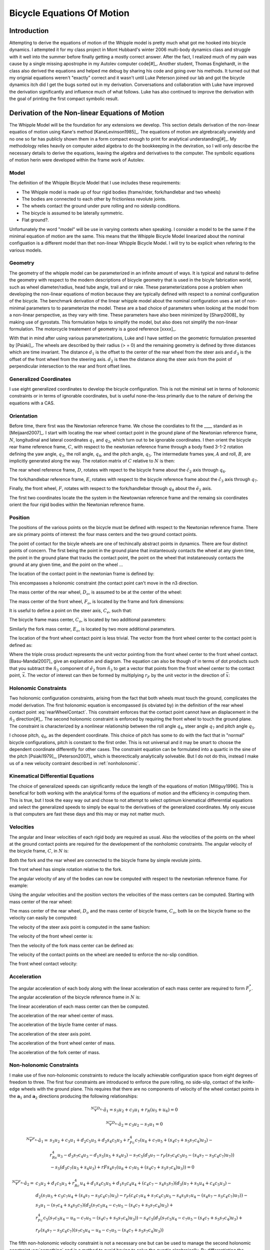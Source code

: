 ===========================
Bicycle Equations Of Motion
===========================

Introduction
============

Attempting to derive the equations of motion of the Whipple model is pretty
much what got me hooked into bicycle dynamics. I attempted it for my class
project in Mont Hubbard's winter 2006 multi-body dynamics class and struggle
with it well into the summer before finally getting a mostly correct answer.
After the fact, I realized much of my pain was cause by a single missing
apostrophe in my Autolev computer code[#]_. Another student, Thomas Englehardt,
in the class also derived the equations and helped me debug by sharing his code
and going over his methods. It turned out that my orignial equations weren't
"exactly" correct and it wasn't until Luke Peterson joined our lab and got the
bicycle dynamics itch did I get the bugs sorted out in my derivation.
Conversations and collaboration with Luke have improved the derivation
significantly and influence much of what follows. Luke has also continued to
improve the derivation with the goal of printing the first compact symbolic
result.

Derivation of the Non-linear Equations of Motion
================================================

The Whipple Model will be the foundation for any extensions we develop. This
section details derivation of the non-linear equatios of motion using Kane's
method [KaneLevinson1985]_. The equations of motion are algrebracally unwieldy
and no one so far has publicly shown them in a form compact enough to print for
analytical understanding[#]_. My methodology relies heavily on computer aided
algebra to do the bookkeeping in the deviration, so I will only describe the
necessary details to derive the equations, leaving the algebra and derivatives
to the computer. The symbolic equations of motion herin were developed within
the frame work of Autolev.

Model
-----

The definition of the Whipple Bicycle Model that I use includes these requirements:

* The Whipple model is made up of four rigid bodies (frame/rider,
  fork/handlebar and two wheels)
* The bodies are connected to each other by frictionless revolute joints.
* The wheels contact the ground under pure rolling and no sideslip conditions.
* The bicycle is assumed to be laterally symmetric.
* Flat ground?.

Unfortunately the word "model" will be use in varying contexts when speaking. I
consider a model to be the same if the minimal equation of motion are the same.
This means that the Whipple Bicycle Model linearized about the nominal
configuation is a different model than thet non-linear Whipple Bicycle Model. I
will try to be explicit when refering to the various models.

.. todo::
   Figure of the bicycle geometry with caption: The bicycle in the upright no
   steer configuration. The rigid bodies are the rear wheel, C, frame/rider, D,
   fork/handlebar, F and front wheel, G. The geometric parameters are also
   shown.

Geometry
--------

The geometry of the whipple model can be parameterized in an infinite amount of
ways. It is typical and natural to define the geometry with respect to the modern
descriptions of bicycle geometry that is used in the bicyle fabrication world,
such as wheel diameter/radius, head tube angle, trail and or rake. These
parameterizations pose a problem when developing the non-linear equations of
motion because they are typically defined with respect to a nominal
configuration of the bicycle. The benchmark derivation of the linear whipple
model about the nominal configuration uses a set of non-minimal parameters to
to parameterize the model. These are a bad choice of parameters when looking at
the model from a non-linear perspective, as they vary with time. These
parameters have also been minimized by [Sharp2008]_ by making use of gyrostats.
This formulation helps to simplify the model, but also does not simplify the
non-linear formulation. The motorcycle treatement of geometry is a good
reference [xxxx]_.

.. todo::
   Find the reference to the paper on motorcycle geometry by a italian guy.

With that in mind after using various parameterizations, Luke and I have
settled on the geometric formulation presented by [Psiaki]_. The wheels are
described by their radius (> = 0) and the remaining geometry is defined by
three distances which are time invariant. The distance :math:`d_1` is the
offset to the center of the rear wheel from the steer axis and :math:`d_3` is
the offset of the front wheel from the steering axis. :math:`d_2` is then the
distance along the steer axis from the point of perpendicular intersection to
the rear and front offset lines.

Generalized Coordinates
-----------------------

I use eight generalized coordinates to develop the bicycle configuration. This
is not the miminal set in terms of holonomic constraints or in terms of
ignorable coordinates, but is useful none-the-less primarily due to the nature of
deriving the equations with a CAS.

Orientation
-----------

Before time, there first was the Newtonian reference frame. We chose the
coordiates to fit the ____ standard as in [Meijaard2007]_. I start with
locating the rear wheel contact point in the ground plane of the Newtonian
reference frame, :math:`N`, longitudinal and lateral coordinates :math:`q_1`
and :math:`q_2`, which turn out to be ignorable coordinates. I then orient the
bicycle rear frame reference frame, :math:`C`, with respect to the newtonian
reference frame through a body fixed 3-1-2 rotation defining the yaw angle,
:math:`q_3`, the roll angle, :math:`q_4`, and the pitch angle, :math:`q_5`. The
intermediate frames yaw, :math:`A` and roll, :math:`B`, are implicitly
generated along the way. The rotation matrix of :math:`C` relative to :math:`N`
is then:

.. math::
   :label: NtoC

   ^NR^C =
   \begin{bmatrix}
   -s_3s_4s_5 + c_5c_3 & -s_3c_4 & s_3s_4c_5 + s_5c_3\\
   c_3s_4s_5 + c5s_3 & c_3c_4 & -c_3s_4c_5 + s_5s_4\\
   -c_4s_5 & s_4 & c_4c_5
   \end{bmatrix}

The rear wheel reference frame, :math:`D`, rotates with repect to the bicycle
frame about the :math:`\hat{c}_2` axis through :math:`q_6`.

.. math::
   :label: CtoD

   ^CR^D =
   \begin{bmatrix}
   c_6 & 0 & -s_6\\
   0 & 1 & 0\\
   s_6 & 0 & c_6
   \end{bmatrix}

The fork/handlebar reference frame, :math:`E`, rotates with respect to the
bicycle reference frame about the :math:`\hat{c}_3` axis through :math:`q_7`.

.. math::
   :label: CtoE

   ^CR^E =
   \begin{bmatrix}
   c_7 & s_7 & 0\\
   -s_7 & c_7 & 0\\
   0 & 0 & 1
   \end{bmatrix}

Finally, the front wheel, :math:`F`, rotates with respect to the fork/handlebar
through :math:`q_8` about the :math:`\hat{e}_2` axis.

.. math::
   :label: EtoF

   ^ER^F =
   \begin{bmatrix}
   c_8 & 0 & -s_8\\
   0 & 1 & 0\\
   s_8 & 0 & c_8
   \end{bmatrix}

The first two coordinates locate the the system in the Newtownian reference
frame and the remaing six coordinates orient the four rigid bodies within the
Newtonian reference frame.

.. todo::
   Diagram of the bicycle showing each generalized coordinate.

Position
--------

The positions of the various points on the bicycle must be defined with respect
to the Newtonian reference frame. There are six primary points of interest: the
four mass centers and the two ground contact points.

The point of contact for the bicyle wheels are one of techincally abstract
points in dynamics. There are four distinct points of concern. The first being
the point in the ground plane that instanteously contacts the wheel at any
given time, the point in the ground plane that tracks the contact point, the
point on the wheel that instataneously contacts the ground at any given time,
and the point on the wheel ...

.. todo::
   Contact points need better explanations.

The location of the contact point in the newtonian frame is defined by:

.. math::
   :label: rearWheelContact

   \bar{r}^{D_n/N_o} = q_1\hat{n}_1 + q_2\hat{n}_2

This encompasses a holonomic constraint (the contact point can't move in the n3
direction.

The mass center of the rear wheel, :math:`D_o`, is assumed to be at the center of the wheel:

.. math::
   :label: rearWheelMassCenter

   \bar{r}^{D_o/D_n} = -r_F\hat{b}_3

The mass center of the front wheel, :math:`F_o`, is located by the frame and
fork dimensions:

.. math::
   :label: frontWheelMassCenter

   \bar{r}^{F_o/D_o} = d_1\hat{c}_1 + d_2\hat{c}_3 + d_3\hat{e}_1

It is useful to define a point on the steer axis, :math:`C_e`, such that:

.. math::
   :label: DoToCe

   \bar{r}^{C_e/D_o} = d_1\hat{c}_1

The bicycle frame mass center, :math:`C_o`, is located by two additional
parameters:

.. math::
   :label: frameMassCenter

   \bar{r}^{C_o/D_o} = l_1\hat{c}_1 + l_2\hat{c}_3

Similarly the fork mass center, :math:`E_o`, is located by two more additional
parameters.

.. math::
   :label: forkMassCenter

   \bar{r}^{E_o/F_o} = l_3\hat{e}_1 + l_4\hat{e}_3

The location of the front wheel contact point is less trivial. The vector from
the front wheel center to the contact point is defined as:

.. math::
   :label: frontWheelContact

   \bar{r}^{F_n/F_o} = r_F(\hat{e}_2\times\hat{n}_3)\times\hat{e}_2

   \bar{r}^{F_n/F_o} = r_F(s_4s_7-s_5c_4c_7)\hat{e}_1 + r_Fc_4c_5\hat{e}_3

Where the triple cross product represents the unit vector pointing from the
front wheel center to the front wheel contact. [Basu-Mandal2007]_ give an
explanation and diagram. The equation can also be though of in terms of dot
products such that you subtract the :math:`\hat{n}_3` component of
:math:`\hat{e}_2` from :math:`\hat{n}_3` to get a vector that points from the
front wheel center to the contact point, :math:`\bar{x}`. The vector of
interest can then be formed by multiplying :math:`r_F` by the unit vector in
the direction of :math:`\bar{x}`:

.. math::
   :label: frontWheelContactDot

   \bar{x} = (\hat{a}_3 - (\hat{e}_2 \cdot\hat{a}_3)\hat{e}_2)

   \bar{r}^{F_n/F_o} = r_F\frac{\bar{x}}{||\bar{x}||}

Holonomic Constraints
---------------------

Two holonomic configuration constraints, arising from the fact that both wheels
must touch the ground, complicates the model derivation. The first holonomic
equation is encompassed (is obviated by) in the definition of the rear wheel contact point
:eq:`rearWheelContact`. This constraint enforces that the contact point cannot
have an displacement in the :math:`\hat{n}_3` direction[#]_. The second
holonomic constraint is enforced by requiring the front wheel to touch the
ground plane.  The constraint is characterized by a nonlinear relationship
between the roll angle :math:`q_4`, steer angle :math:`q_7` and pitch angle
:math:`q_5`.

.. math::
   :label: holonomicConstraint

   \bar{r}^{G_n/D_n}\cdot\hat{a}_3 =
   d_2c_4c_5 + d_3(s_4s_7-s_5s_4s_7) + r_F(1-(s_4s_7+s_5s_7s_4)^2)^{1/2} -
   r_Rs_4 - d_1s_5s_4 = 0

I choose pitch, :math:`q_6`, as the dependent coordinate. This choice of pitch
has some to do with the fact that in "normal" bicycle configurations, pitch is
constant to the first order. This is not universal and it may be smart to
choose the dependent coordinate differently for other cases.  The constraint
equation can be formulated into a quartic in the sine of the pitch
[Psiaki1979]_, [Peterson2007]_ which is theorectically analytically solveable.
But I do not do this, instead I make us of a new velocity contraint described
in :ref:`nonholonomic`.

Kinematical Differential Equations
----------------------------------

The choice of generalized speeds can significantly reduce the length of the
equations of motion [Mitiguy1996]. This is benefical for both working with the
analytical forms of the equations of motion and the efficiency in computing
them. This is true, but I took the easy way out and chose to not attempt to
select optimum kinematical differerntial equations and select the generalized
speeds to simply be equal to the derivatives of the generalized coordinates. My
only excuse is that computers are fast these days and this may or may not
matter much.

.. math::
   :label: generlizedSpeeds

   u_i = \dot{q}_i

Velocities
----------

The angular and linear velocities of each rigid body are required as usual.
Also the velocities of the points on the wheel at the ground contact points are
required for the developement of the nonholomic constraints. The angular
velocity of the bicycle frame, :math:`C`, in :math:`N` is:

.. math::
   :label: omegaCinN

   ^N\omega^C = (c_5u_4-s_5c_4u_3)\hat{c}_1 + (u_5+s_4u_3)\hat{c}_2 +
   (s_5u_4+c_4c_5u_3)\hat{c}_3

Both the fork and the rear wheel are connected to the bicycle frame by simple revolute joints.

.. math::
   :label: omegaDinC

   ^C\omega^D = u_6\hat{c}_2

.. math::
   :label: omegaEinC

   ^C\omega^E = u_7\hat{c}_3

The front wheel has simple rotation relative to the fork.

.. math::
   :label: omegaFinE

   ^E\omega^F = u_8\hat{e}_2

The angular velocity of any of the bodies can now be computed with respect to
the newtonian reference frame. For example:

.. math::
   :label: omegaFinN

   ^F\omega^N = ^N\omega^C + ^C\omega^E + ^E\omega^F

Using the angular velocities and the position vectors the velocities of the
mass centers can be computed. Starting with mass center of the rear wheel:

.. math::
   :label: DoInN

   ^N\bar{v}^{D_o} = u_1\hat{n}_1 + u_2\hat{n}_2 -
   r_Rs_4u_3\hat{b}_1 + r_Ru_4\hat{b}_2

The mass center of the rear wheel, :math:`D_o` and the mass center of bicycle
frame, :math:`C_o`,  both lie on the bicycle frame so the velocity can easily
be computed:

.. math::
   :label: CoInN

   ^N\bar{v}^{C_o} = ^N\bar{v}^{D_o} + ^N\bar\omega^C\times\bar{r}^{C_o/D_o}

   ^N\bar\omega^C\times\bar{r}^{C_o/D_o} = l_2(u_5+s_4u_3)\hat{c}_1 +
   (l_1(s_5u_4+c_4c_5u_3)-l_2(c_5u_4-s_5c_4u_3))\hat{c}_2
   - l_1(u_5+s_4u_3)\hat{c}_3

The velocity of the steer axis point is computed in the same fashion:

.. math::
   :label: test

   ^N\bar{v}^{C_e} = ^N\bar{v}^{D_o} + ^N\bar\omega^C\times\bar{r}^{C_e/D_o}

   ^N\bar\omega^C\times\bar{r}^{C_e/D_o} = d_1(s_5u_4+c_4c_5u_3)\hat{c}_2 -
   d_1(u_5+s_4u_3)\hat{c}_3

The velocity of the front wheel center is:

.. math::
   :label: test

   ^N\bar{v}^{F_o} = ^N\bar{v}^{C_e} + ^N\bar\omega^E\times\bar{r}^{F_o/C_e}

   ^N\bar\omega^E\times\bar{r}^{F_o/C_e} =
   &-d_2(s_7c_5u_4-c_7u_5-(s_4c_7+s_5s_7c_4)u_3)\hat{e}_1 +\\
   &(d_3(u_7+s_5u_4+c_4c_5u_3)-d_2(s_7u_5+c_5c_7u_4+(s_4s_7-s_5c_4c_7)u_3))\hat{e}_2 +\\
   &d_3(s_7c_5u_4-c_7u_5-(s_4c_7+s_5s_7c_4)u_3)\hat{e}_3

Then the velocity of the fork mass center can be defined as:

.. math::
   :label: EoInN

   ^N\bar{v}^{E_o} = ^N\bar{v}^{F_o} + ^N\omega^E\times\bar{r}^{E_o/F_o}

   ^N\omega^E\times\bar{r}^{E_o/F_o} =
   &-l4(s_7c_5u_4-c_7u_5-(s_4c_7+s_5s_7c_4)u_3)\hat{e}_1 +\\
   &(l3(u_7+s_5u_4+c_4c_5u_3)-l4(s_7u_5+c_5c_7u_4+(s_4s_7-s_5c_4c_7)u_3))\hat{e}_2 +\\
   &l3(s_7c_5u_4-c_7u_5-(s_4c_7+s_5s_7c_4)u_3)\hat{e}_3

The velocity of the contact points on the wheel are needed to enforce the
no-slip condition.

.. math::
   :label: DnInN

   ^N\bar{v}^{D_n} = ^N\bar{v}^{D_o} + ^N\omega^D\times\bar{r}^{D_n/D_o}

   ^N\omega^D\times\bar{r}^{D_n/D_o} = r_R(u_5+u_6+s_4u_3)\hat{b}_1 - r_Ru_4\hat{b}_2

   ^N\bar{v}^{D_n} = r_R(u_5+u_6)\hat{b}_1 + u_1\hat{n}_1 + u_2\hat{n}_2

The front wheel contact velocity:

.. math::
   :label: FnInN

   ^N\bar{v}^{F_n} = ^N\bar{v}^{F_o} + ^N\omega^F\times\bar{r}^{F_n/F_o}

   ^N\omega^F\times\bar{r}^{F_n/F_o} =&
   -r_Fc_4c_5(s_7c_5u_4-u_8-c_7u_5-(s_4c_7+s_5s_7c_4)u_3)\hat{e}_1 -\\
   &r_F(c_4c_7u_4+s_7c_4c_5u_5-s_4s_5s_7u_4-(s_4s_7-s_5c_4c_7)u_7)\hat{e}_2 +\\
   &r_F(s_4s_7-s_5c_4c_7)(s_7c_5u_4-u_8-c_7u_5-(s_4c_7+s_5s_7c_4)u_3)\hat{e}_3

Acceleration
------------

The angular acceleration of each body along with the linear acceleration of
each mass center are required to form :math:`F_r^*`. The angular acceleration
of the bicycle reference frame in :math:`N` is:

.. math::
   :label: alphaCinN

   ^N\bar{\alpha}^C =
   &(s_4s_5u_3u_4+c_5\dot{u}_4-s_5u_4u_5-c_4c_5u_3u_5-s_5c_4\dot{u}_3)\hat{c}_1 +
   (c_4u_3u_4+\dot{u}_5+s_4\dot{u}_3)\hat{c}_2 +\\
   &(c_5u_4u_5+s_5\dot{u}_4+c_4c_5\dot{u}_3-s_4c_5u_3u_4-s_5c_4u_3u_5)\hat{c}_3

.. math::
   :label: alphaDinC

   ^C\bar{\alpha}^D = \dot{u}_6\hat{c}_2

.. math::
   :label: alphaEinC

   ^C\bar{\alpha}^E = \dot{u}_7\hat{c}_3

.. math::
   :label: alphaFinE

   ^E\bar{\alpha}^F = \dot{u}_8\hat{e}_2

The linear acceleration of each mass center can then be computed.

The acceleration of the rear wheel center of mass.

.. math::
   :label: aDoInN

   ^N\bar{a}^{D_o} = \dot{u}_1\hat{n}_1 + \dot{u}_2\hat{n}_2 -
   r_Rs_4u_3^2\hat{a}_2 - r_R(2c_4u_3u_4+s_4\dot{u}_3)\hat{b}_1 +
   r_R\dot{u}_4\hat{b}_2 + r_Ru_4^2\hat{b}_3

The acceleration of the biycle frame center of mass.

.. math::
   :label: aCoinN

   ^N\bar{a}^{C_o} = ^N\bar{a}^{D_o} + ^N\omega^C\times(^N\omega^C\times\bar{r}^{C_o/D_o}) + ^N\bar{\alpha}^C\times\bar{r}^{C_o/D_o}

   ^N\omega^C\times(^N\omega^C\times\bar{r}^{C_o/D_o}) =
    &(-l_1(u_5+s_4u_3)^2-(s_5u_4+c_4c_5u_3)(l_1(s_5u_4+c_4c_5u_3)-l_2(c_5u_4-s_5c_4u_3)))\hat{c}_1 +\\
    &(u_5+s_4u_3)(l_2(s_5u_4+c_4c_5u_3)+l_1(c_5u_4-s_5c_4u_3))\hat{c}_2\\
    &+ ((c_5u_4-s_5c_4u_3)(l_1(s_5u_4+c_4c_5u_3)-l_2(c_5u_4-s_5c_4u_3))-l_2(u_5+s_4u_3)^2)\hat{c}_3

   ^N\bar{\alpha}^C\times\bar{r}^{C_o/D_o} =
   &l_2(c_4u_3u_4+\dot{u}_5+s_4\dot{u}_3)\hat{c}_1 +\\
   &(-l_1(s_4c_5u_3u_4+s_5c_4u_3u_5-c_5u_4u_5-s_5\dot{u}_4-c_4c_5\dot{u}_3)-l_2(s_4s_5u_3u_4+c_5\dot{u}_4-s_5u_4u_5-c_4c_5u_3u_5-s_5c_4\dot{u}_3))\hat{c}_2 -\\
   &l_1(c_4u_3u_4+\dot{u}_5+s_4\dot{u}_3)\hat{c}_3

The acceleration of the steer axis point.

.. math::
   :label: aCeInN

   ^N\bar{a}^{C_e} = ^N\bar{a}^{D_o} + ^N\omega^C\times(^N\omega^C\times\bar{r}^{C_e/D_o}) + ^N\bar{\alpha}^C\times\bar{r}^{C_e/D_o}

   ^N\omega^C\times(^N\omega^C\times\bar{r}^{C_e/D_o}) =
    &-d_1((u_5+s_4u_3)^2+(s_5u_4+c_4c_5u_3)^2)\hat{c}_1 +\\
    &d_1(u_5+s_4u_3)(c_5u_4-s_5c_4u_3)\hat{c}_2 +\\
    &d_1(s_5u_4+c_4c_5u_3)(c_5u_4-s_5c_4u_3)\hat{c}_3

   ^N\bar{\alpha}^C\times\bar{r}^{C_e/D_o} =
   &-d_1(s_4c_5u_3u_4+s_5c_4u_3u_5-c_5u_4u_5-s_5\dot{u}_4-c_4c_5\dot{u}_3)\hat{c}_2 -\\
   &d_1(c_4u_3u_4+\dot{u}_5+s_4\dot{u}_3)\hat{c}_3

The acceleration of the front wheel center of mass.

.. math::
   :label: aFoInN

   ^N\bar{a}^{F_o} = ^N\bar{a}^{C_e} + ^N\omega^E\times(^N\omega^E\times\bar{r}^{F_o/C_e}) + ^N\bar{\alpha}^E\times\bar{r}^{F_o/C_e}

   ^N\omega^E\times(^N\omega^E\times\bar{r}^{F_o/C_e}) =
    &(-d_3(s_7c_5u_4-c_7u_5-(s_4c_7+s_5s_7
    c_4)u_3)^2-(u_7+s_5u_4+c_4c_5u_3)(d_3(u_7+s_5u_4+c_4
    c_5u_3)-d_2(s_7u_5+c_5c_7u_4+(s_4s_7-s_5c_4c_7)u_3)))\hat{e}_1 -\\
    &(s_7c_5u_4-c_7u_5-(s_4c_7+s_5s_7
    c_4)u_3)(d_2(u_7+s_5u_4+c_4c_5u_3)+d_3(s_7u_5+c_5
    c_7u_4+(s_4s_7-s_5c_4c_7)u_3))\hat{e}_2 +\\
    &((s_7u_5+c_5c_7u_4+(s_4s_7-s_5c_4c_7)u_3)(d_3(u_7+s_5u_4+c_4c_5u_3)-
    d_2(s_7u_5+c_5c_7u_4+(s_4s_7-s_5c_4c_7)u_3))-d_2(s_7c_5u_4-c_7u_5-(s_4c_7+s_5s_7c_4)u_3)^2)\hat{e}_3

   ^N\bar{\alpha}^E\times\bar{r}^{F_o/C_e} =
    &-d_2(s_7u_5u_7+c_5c_7u_4u_7+u_3(s_4s_7u_7+s_4s_5s_7u_4-c_4c_7u_4-s_5c_4c_7u_7-s_7c_4c_5u_5)+s_7c_5\dot{u}_4-s_5s_7u_4u_5-c_7\dot{u}_5-(s_4c_7+s_5s_7c_4)\dot{u}_3)\hat{e}_1 +\\
    &(d_2(s_5c_7u_4u_5+s_7c_5u_4u_7-c_7u_5u_7-u_3(s_4c_7u_7+s_7c_4u_4+s_4s_5c_7u_4+s_5s_7c_4u_7-c_4c_5c_7u_5)-s_7\dot{u}_5
    -c_5c_7\dot{u}_4-(s_4s_7-s_5c_4c_7)\dot{u}_3)-d_3(s_4
    c_5u_3u_4+s_5c_4u_3u_5-c_5u_4u_5-\dot{u}_7-s_5\dot{u}_4-c_4c_5\dot{u}_3))\hat{e}_2 +\\
    &d_3(s_7u_5u_7+c_5c_7u_4u_7+u_3(s_4s_7u_7+
    s_4s_5s_7u_4-c_4c_7u_4-s_5c_4c_7u_7-s_7c_4c_5u_5)+s_7c_5\dot{u}_4-s_5s_7u_4u_5-c_7\dot{u}_5-(s_4
    c_7+s_5s_7c_4)\dot{u}_3)\hat{e}_3

The acceleration of the fork center of mass.

.. math::
   :label: aEoInN

   ^N\bar{a}^{E_o} = ^N\bar{a}^{F_o} + ^N\omega^E\times(^N\omega^E\times\bar{r}^{E_o/F_o}) + ^N\bar{\alpha}^E\times\bar{r}^{E_o/F_o}

   ^N\omega^E\times(^N\omega^E\times\bar{r}^{E_o/F_o}) =
   &(-l_3(s_7c_5u_4-c_7u_5-(s_4c_7+s_5s_7c_4)u_3)^2-(u_7+s_5u_4+c_4c_5u_3)(l_3(u_7+s_5u_4+c_4c_5u_3)-
   l_4(s_7u_5+c_5c_7u_4+(s_4s_7-s_5c_4c_7)u_3)))\hat{e}_1 -\\
   &(s_7c_5u_4-c_7u_5-(s_4c_7+s_5s_7c_4)u_3)(l_4(u_7+s_5u_4+c_4c_5u_3)+l_3(s_7u_5+c_5c_7u_4+(s_4s_7-s_5c_4c_7)u_3))\hat{e}_2 +\\
   &((s_7u_5+c_5c_7u_4+(s_4s_7-s_5c_4c_7)u_3)(l_3(u_7+s_5u_4+c_4c_5u_3)-
   l_4(s_7u_5+c_5c_7u_4+(s_4s_7-s_5c_4c_7)u_3))-l_4(s_7c_5u_4-c_7u_5-(s_4c_7+s_5s_7c_4)u_3)^2)\hat{e}_3

   ^N\bar{\alpha}^E\times\bar{r}^{E_o/F_o} =
   &-l_4(s_7u_5u_7+c_5c_7u_4u_7+u_3(s_4s_7u_7+s_4s_5s_7u_4-c_4c_7u_4-
   s_5c_4c_7u_7-s_7c_4c_5u_5)+s_7c_5\dot{u}_4-s_5s_7u_4u_5-c_7\dot{u}_5-
   (s_4c_7+s_5s_7c_4)\dot{u}_3)\hat{e}_1 +\\
   &(l_4(s_5c_7u_4u_5+s_7c_5u_4u_7-c_7u_5u_7-u_3(s_4c_7u_7+s_7c_4u_4+
   s_4s_5c_7u_4+s_5s_7c_4u_7-c_4c_5c_7u_5)-s_7\dot{u}_5
   -c_5c_7\dot{u}_4-(s_4s_7-s_5c_4c_7)\dot{u}_3)-l_3(s_4
   c_5u_3u_4+s_5c_4u_3u_5-c_5u_4u_5-\dot{u}_7-s_5\dot{u}_4-c_4c_5\dot{u}_3))\hat{e}_2 +\\
   &l_3(s_7u_5u_7+c_5c_7u_4u_7+u_3(s_4s_7u_7+s_4s_5s_7u_4-c_4c_7u_4-
   s_5c_4c_7u_7-s_7c_4c_5u_5)+s_7c_5\dot{u}_4-s_5s_7u_4u_5-c_7\dot{u}_5-(s_4
   c_7+s_5s_7c_4)\dot{u}_3)\hat{e}_3


.. _nonholonomic:

Non-holonomic Constraints
-------------------------

I make use of five non-holonomic constraints to reduce the locally achievable
configuration space from eight degrees of freedom to three. The first four
constraints are introduced to enforce the pure rolling, no side-slip, contact
of the knife-edge wheels with the ground plane. This requires that there are no
components of velocity of the wheel contact points in the
:math:`{\mathbf{a}}_1` and :math:`{\mathbf{a}}_2` directions producing the
following relationships:

.. math::

   ^N\bar{v}^{D_n}\cdot\hat{a}_1 = s_3u_2 + c_3u_1 + r_R(u_5+u_6) = 0

   ^N\bar{v}^{D_n}\cdot\hat{a}_2 = c_3u_2 - s_3u_1 = 0

   ^N\bar{v}^{F_n}\cdot\hat{a}_1 =
   &s_3u_2 + c_3u_1 + d_2c_5u_5 + d_2s_4c_5u_3 + r_Fc_4c_7(u_8+c_7u_5+(s_4c_7+s_5s_7c_4)u_3) -\\
   &r_Rs_4u_3 - d_3s_7c_4u_3 - d_1s_5(u_5+s_4u_3) - s_7c_5(d_3u_7-r_F(s_7c_4c_5u_5-(s_4s_7-s_5c_4c_7)u_7))\\
   &- s_5(d_3c_7(u_5+s_4u_3)+rFs_4s_7(u_8+c_7u_5+(s_4c_7+s_5s_7c_4)u_3)) = 0

   ^N\bar{v}^{F_n}\cdot\hat{a}_2 =
   &c_3u_2 + d_1c_5u_3 + r_Rc_4u_4 + d_1s_4c_5u_5 + d_1s_5c_4u_4 + (c_4c_7-s_4s_5s_7)(d_3(u_7+s_5u_4+c_4c_5u_3)-\\
   &d_2(s_7u_5+c_5c_7u_4+(s_4s_7-s_5c_4c_7)u_3)-r_F(c_4c_7u_4+s_7c_4c_5u_5-s_4s_5s_7u_4-(s_4s_7-s_5c_4c_7)u_7)) -\\
   &s_3u_1 - (s_7c_4+s_4s_5c_7)(d_2(s_7c_5u_4-c_7u_5-(s_4c_7+s_5s_7c_4)u_3)+\\
   &r_Fc_4c_5(s_7c_5u_4-u_8-c_7u_5-(s_4c_7+s_5s_7c_4)u_3)) - s_4c_5(d_3(s_7c_5u_4-c_7u_5-(s_4c_7+s_5s_7c_4)u_3)+\\
   &r_F(s_4s_7-s_5c_4c_7)(s_7c_5u_4-u_8-c_7u_5-(s_4c_7+s_5s_7c_4)u_3))

The fifth non-holonomic velocity constraint is not a necessary one but can be
used to manage the second holonomic constraint :eq:`something` and is a method
to avoid having to solve the quartic algebraically. By differentiating the
holonomic cosntraint equation we arrive at velocity equation that is linear in
the speeds and can be treated as a non-holonomic constrain even though it is
not one.

.. math::

   \frac{d}{dt}(\bar{r}^{G_n/D_n}\cdot\hat{a}_3) =
   &r_Rs_4u_4 + d_1s_4s_5u_4 + d_3(s_4c_7u_7+s_7c_4u_4+s_4s_5c_7u_4+s_5s_7c_4u_7-c_4c_5c_7u_5) +\\
   &2r_F(s_4s_7-s_5c_4c_7)(s_4c_7u_7+s_7c_4u_4+s_4s_5c_7u_4+s_5s_7c_4u_7-c_4c_5c_7u_5) -\\
   &d_1c_4c_5u_5 -d_2s_5c_4u_5 - 2r_Fs_5c_5c_4^2u_5 -s_4c_5(d_2+2r_Fc_4c_5)u_4 = 0

These five equations are linear in the generalized speeds. I chose the roll
rate, :math:`u_4`, the rear wheel rate, :math:`u_6`, and the steer rate,
:math:`u_7`, as my independent generalized speeds following convention.

At this point, you can find the solution for the dependent speeds as a function
of the independent speeds but it  becomes analytically long and it is not
necessarily trivial to reduce their length. A smarter choice of generalized
speeds could certainly help, but I did not spend great effort to search for an
optimum set. From this point on, I will not show the analytical results of the
equations of motion, but will only walk through the remainder of the theory, as
all of the building blocks are in place to derive the equations with Kane's
method (or any other method). I highly recommend the use of computer aided
algebra to continue on, but the diehard could certainly write them by hand. You
will have to either run my computer code to get the equations or write your
own.

The dependent speeds take this form:

.. math::
   u_1 = f(u_4, u_6, u_7, q_3, \ldots, q_8)

   u_2 = f(u_4, u_6, u_7, q_3, \ldots, q_8)

   u_3 = f(u_4, u_6, u_7, q_4, \ldots, q_8)

   u_5 = f(u_4, u_7, q_4, \ldots, q_8)

   u_8 = f(u_4, u_6, u_7, q_4, \ldots, q_8)


Generalized Active Forces
-------------------------

The three equations for the non-holomonic generalized active forces,
:math:`\tilde{F}_r` can now be formed.  For our four body system with three
indepdendent generalized coordinates, :math:`r=4,6,7`, they take the form:

.. math::

   \tilde{F}_r = (\tilde{F}_r)_C + (\tilde{F}_r)_D + (\tilde{F}_r)_E + (\tilde{F}_r)_F

   (\bar{F}_r)_X= ^N\bar{V}^{X_o}_r\cdot\bar{R}^{X_o} + ^N\bar{\omega}^X_r\cdot\bar{T}^X

where :math:`^N\bar{V}_r^{X_o}` is the partial velocity of the mass center with
respect to the generalized speed :math:`u_r`, :math:`\bar{R}^{C_o}` is the resultant
forces on the mass center (excluding non-contributing forces),
:math:`^N\bar{\omega}_r^C` is the partial angular velocity of the body with
respect to :math:`u_r`, and :math:`\bar{T}^C` is the resultant torques on the
body. The partial velocities can be found systematically as usual [Kane1985]_
and the forces and torques are as follows. We assume that the only force acting
on the system is the gravitational force,
:math:`g`. Thus:

.. math::

  \bar{R}^{C_o} = m_Cg\hat{n}_3

  \bar{R}^{D_o} = m_Dg\hat{n}_3

  \bar{R}^{E_o} = m_Eg\hat{n}_3

  \bar{R}^{F_o} = m_Fg\hat{n}_3

We assume that there are three generalized active torques acting the system
which will correspond to the three independent generalized speeds found in
:ref:`nonholonomic`.

The roll torque, :math:`T_4`, acts between the bicycle frame and the newtonian
frame about :math:`\hat{a}_1`. The rear wheel torque, :math:`T_6`, acts between the bicycle
frame and the rear wheel about :math:`\hat{c}_2` and the steer torque, :math:`T_7`, acts
between the bicycle frame and the fork about :math:`\hat{c}_3`.

.. math::

   \bar{T}^C = T_4\hat{a}_1-T_6\hat{c}_2-T_7\hat{c}_3

   \bar{T}^D = T_6\hat{c}_2

   \bar{T}^E = T_7\hat{c}_3

   \bar{T}^F = 0

Generalized Inertia Forces
--------------------------

The nonholonomic generalized inertia forces, :math:`\tilde{F}^*_r`, is formed
using the accelerations and the inertial properties of the bodies.

.. math::

   \tilde{F}^*_r = (\tilde{F}^*_r)_C + (\tilde{F}^*_r)_D + (\tilde{F}^*_r)_E + (\tilde{F}^*_r)_F

   (\bar{F}^*_r)_X= ^N\bar{V}^{X_o}_r\cdot\bar{R}^*_{X_o} + ^N\bar{\omega}^X_r\cdot\bar{T}^*_X

where :math:`^N\bar{V}_r^{X_o}` is the partial velocity of the mass center with
respect to the generalized speed :math:`u_r`, :math:`\bar{R}^*_{X_o}` is the
inertia force for X in N and is defined as:

.. math::

   \bar{R}^*_{X_o} = -m_X^N\bar{a}^{X_o}

The mass of each rigid body is defined as a constant: :math:`m_C`, :math:`m_D`,
:math:`m_E` and :math:`m_F`.

:math:`^N\bar{\omega}_r^X` is the partial angular velocity of the body with
respect to :math:`u_r`, and :math:`\bar{T}^*_X` is the inertia torque on the
body which is defined as:

.. math::

   \bar{T}^*_X =
   -(^N\bar{\alpha}^X\cdotI_X+^N\bar{omega}^X\timesI_X\cdot\bar{\omega}^X

:math:`I_X` is the central inertia dyadic for the body in question which
corresponds to the following tensor definitions for the inertia of each rigid
body. The inertia for each body is defined with respect to the mass center and the
body's local reference frame. The bicycle wheels are assumed to be symmetric
about their 1-3 plane and the 1-2 plane.

.. math::
   :label: ID

   I_D =
   \begin{bmatrix}
   I_{D11} & 0 & 0\\
   0 & I_{D22} & 0\\
   0 & 0 & I_{D11}
   \end{bmatrix}

.. math::
   :label: IF

   I_F =
   \begin{bmatrix}
   I_{F11} & 0 & 0\\
   0 & I_{F22} & 0\\
   0 & 0 & I_{F11}
   \end{bmatrix}

The bicycle frame and fork are assumed to be symmetric about their 1-3 planes.

.. math::
   :label: IC

   I_C =
   \begin{bmatrix}
   I_{C11} & 0 & I_{C13}\\
   0 & I_{C22} & 0\\
   I_{C13} & 0 & I_{C33}
   \end{bmatrix}

.. math::
   :label: IE

   I_E =
   \begin{bmatrix}
   I_{E11} & 0 & I_{E13}\\
   0 & I_{E22} & 0\\
   I_{E13} & 0 & I_{E33}
   \end{bmatrix}

.. todo:: Should I show these as inertia dyadics instead?

Dynamical Equations of Motion
-----------------------------

Kane's equations are now formed as:

.. math::

   \tilde{F}_r + \tilde{F}^*_r = 0

and are a vector of three equations of motion one for roll, steer and rear
wheel accelerations. It turns out that the five of the coordinates do not
appear in the equations and thus non-essential, or ignorable, states. These are
the location of the ground contact point, :math:`u_1` and :math:`u_2`, the yaw
angle, :math:`u_3`, and the wheel angles, :math:`u_6` and :math:`u_8`. The
dynamical equations are then solved for the :math:`\dot{u}`'s and paired with
the essential kinematical differential equations to form the complete set of
dynamics equations of motion in the form.

.. math::

   \ddot{u}_i=f(u_4, u_6, u_7, q_4, q_5, q_6, q_7)

   \dot{q}_j=u_j

where :math:`i=4,6,7` and :math:`j=4,5,6,7`. Keep in mind that the pitch angle,
:math:`q_5`, is in fact a dependent coordinate that I selected when dealing
with the holonomic contraint, :eq:`holonomic`. Special attention during
simulation and linearization will have to be made to accomodate the coordinate
and will be described in the following sections.

Simulation
----------
.. todo:: Show the same simulation with regards to Meijaard2007 and a step/impulse response.

Validation
----------
.. todo:: Compare to Basu-Mandall2007 and Meijaard2007

Linearized Equations of Motion
==============================

The equations of motion can then be linearized by calculating the
Jacobian of the system of equations. The partial derivatives were
evaluated at the following fixed point: :math:`q_i=0` where
:math:`i=4,6,7`, :math:`u_i=0` where :math:`i=4,7`, and
:math:`u_5=-v/R_r` where :math:`v` is the constant forward
speed of the bicycle. This reduces the system to four linear first
order differential equations in the form:

.. math::
   \frac{d}{dt}
    \left[
    \begin{array}{c}
        q_4\\q_5\\q_6\\q_7\\u_4\\u_5\\u_7
    \end{array}
    \right]
    =
    \mathbf{A}
    \left[
    \begin{array}{c}
        q_4\\q_5\\q_6\\q_7\\u_4\\u_5\\u_7
    \end{array}
    \right]
    \label{eq:linearEq}

Validation
----------

The linearized model was checked for accuracy against
the benchmark bicycle in two ways. First the linearized equations
of motion (Eq. eq:linearEq) were formulated into two second order
differential equations in the more familiar canonical form
(Eq. eq:canonical) used in [MeijaardPapadopoulosRuinaSchwab2007]_.
They present the values for the coefficient matrices
(:math:`\mathbf{M}`, :math:`\mathbf{C}_1`,
:math:`\mathbf{K}_0` and :math:`\mathbf{K}_2`) for the
benchmark parameter set at least 15 significant figures and my
model matched all of the significant figures.

.. math::
   \mathbf{M\dot{u}}+v\mathbf{C}_1\mathbf{u}+\left[g\mathbf{K}_0+v^2\mathbf{K}_2\right]\mathbf{q}=0
   :label: {eq:canonical}

The eigenvalues of the system of linear equations can be calculated
and are typically plotted versus forward speed for the linear
upright constant speed configuration (Fig. fig:eigenvalues).
[MeijaardPapadopoulosRuinaSchwab2007]_also provided eigenvalue
calculations at various speeds of the benchmark bicycle for model
comparison. The eigenvalues for my model matched to at least 15
significant figures.

.. todo::
   Eigenvalues versus speed for an example bicycle. The four modes of
   motion are identified. \\emph[Caster]_ is stable and real for all positive
   values of speed. It describes the tendency for the front wheel to right
   itself in forward motion. \\emph[Capsize]_ is always real, stable at low speeds
   and becomes marginally unstable at a higher speed. It describes the roll of
   the rear frame. \\emph[Weave]_ is real at very low speeds and describes an
   inverted pendulum-like motion i.e. the bicycle falls over. As speed increases
   the eigenvalues coalesce into a complex conjugate pair that describes a
   sinusoidal motion of the roll and steer, with steer lagging the roll. This
   mode becomes stable at a higher speed. The weave and capsize critical speeds
   bound a stable speed range.

.. rubric:: Footnotes

.. [#] My colleague, Dale L. Peterson, has made significant progress
       formulating the equations of motion in a readable and compact form, which will
       most likely be published soon.
.. [#] Luke and I have dreamed of developing an open source version of Autolev
       for years and that has finally culminated through primarily Luke and Gilber
       Gede's efforts in the creation of sympy.physics.mechanics.
.. [#] This contraint can readily be modified to support a non-flat ground.
